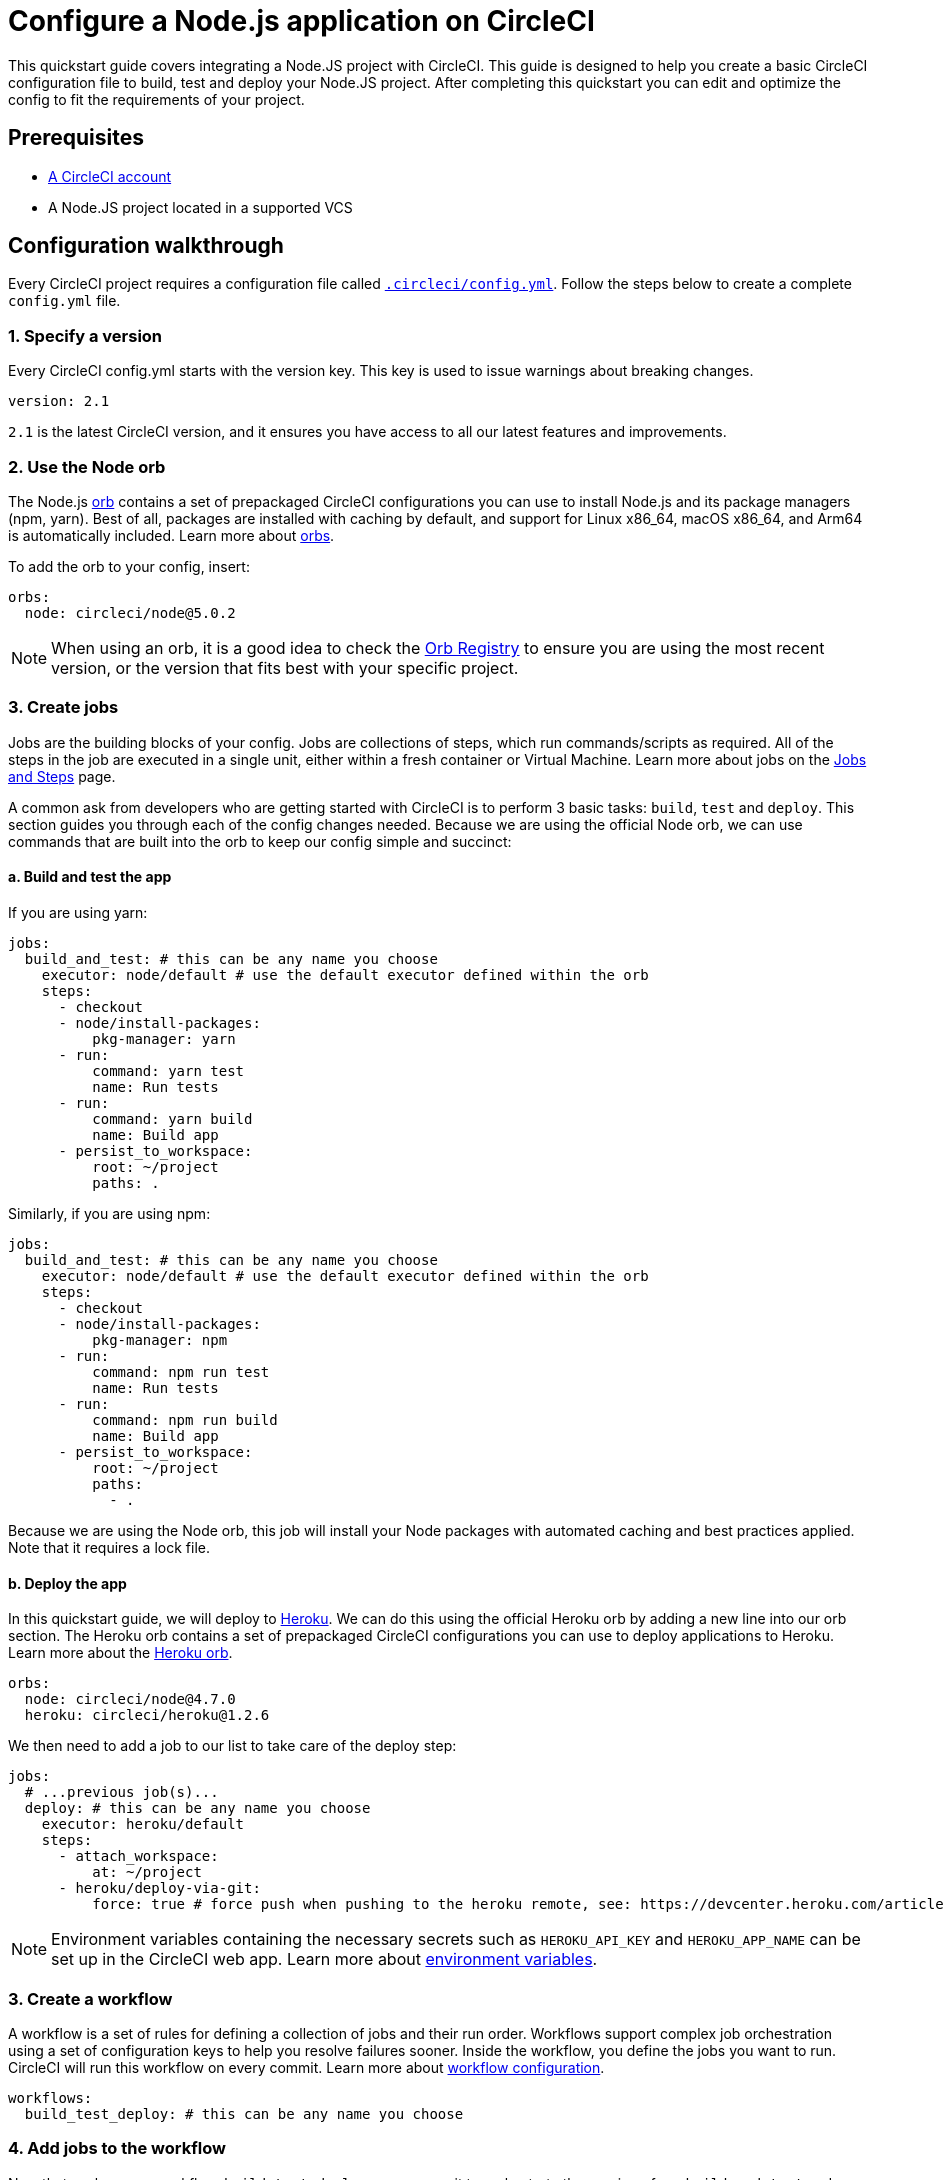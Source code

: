 = Configure a Node.js application on CircleCI
:page-platform: Cloud, Server v4+
:description: Building and Testing with JavaScript and Node.js on CircleCI
:experimental:
:icons: font

This quickstart guide covers integrating a Node.JS project with CircleCI. This guide is designed to help you create a basic CircleCI configuration file to build, test and deploy your Node.JS project. After completing this quickstart you can edit and optimize the config to fit the requirements of your project.

[#prerequisites]
== Prerequisites

* xref:first-steps.adoc[A CircleCI account]
* A Node.JS project located in a supported VCS

[#configuration-walkthrough]
== Configuration walkthrough

Every CircleCI project requires a configuration file called xref:reference:ROOT:configuration-reference.adoc[`.circleci/config.yml`]. Follow the steps below to create a complete `config.yml` file.

[#specify-a-version]
=== 1. Specify a version

Every CircleCI config.yml starts with the version key. This key is used to issue warnings about breaking changes.

[,yaml]
----
version: 2.1
----

`2.1` is the latest CircleCI version, and it ensures you have access to all our latest features and improvements.

[#use-the-node-orb]
=== 2. Use the Node orb

The Node.js link:https://circleci.com/developer/orbs/orb/circleci/node[orb] contains a set of prepackaged CircleCI configurations you can use to install Node.js and its package managers (npm, yarn). Best of all, packages are installed with caching by default, and support for Linux x86_64, macOS x86_64, and Arm64 is automatically included. Learn more about xref:orbs:use:orb-intro.adoc[orbs].

To add the orb to your config, insert:

[,yaml]
----
orbs:
  node: circleci/node@5.0.2
----

NOTE: When using an orb, it is a good idea to check the link:https://circleci.com/developer/orbs[Orb Registry] to ensure you are using the most recent version, or the version that fits best with your specific project.

[#create-jobs]
=== 3. Create jobs

Jobs are the building blocks of your config. Jobs are collections of steps, which run commands/scripts as required. All of the steps in the job are executed in a single unit, either within a fresh container or Virtual Machine. Learn more about jobs on the xref:orchestrate:jobs-steps.adoc[Jobs and Steps] page.

A common ask from developers who are getting started with CircleCI is to perform 3 basic tasks: `build`, `test` and `deploy`. This section guides you through each of the config changes needed. Because we are using the official Node orb, we can use commands that are built into the orb to keep our config simple and succinct:

[#build-and-test-the-app]
==== a. Build and test the app

If you are using yarn:

[,yaml]
----
jobs:
  build_and_test: # this can be any name you choose
    executor: node/default # use the default executor defined within the orb
    steps:
      - checkout
      - node/install-packages:
          pkg-manager: yarn
      - run:
          command: yarn test
          name: Run tests
      - run:
          command: yarn build
          name: Build app
      - persist_to_workspace:
          root: ~/project
          paths: .
----

Similarly, if you are using npm:

[,yaml]
----
jobs:
  build_and_test: # this can be any name you choose
    executor: node/default # use the default executor defined within the orb
    steps:
      - checkout
      - node/install-packages:
          pkg-manager: npm
      - run:
          command: npm run test
          name: Run tests
      - run:
          command: npm run build
          name: Build app
      - persist_to_workspace:
          root: ~/project
          paths:
            - .
----

Because we are using the Node orb, this job will install your Node packages with automated caching and best practices applied. Note that it requires a lock file.

[#deploy-the-app]
==== b. Deploy the app

In this quickstart guide, we will deploy to link:https://www.heroku.com/[Heroku]. We can do this using the official Heroku orb by adding a new line into our orb section. The Heroku orb contains a set of prepackaged CircleCI configurations you can use to deploy applications to Heroku. Learn more about the link:https://circleci.com/developer/orbs/orb/circleci/heroku[Heroku orb].

[,yaml]
----
orbs:
  node: circleci/node@4.7.0
  heroku: circleci/heroku@1.2.6
----

We then need to add a job to our list to take care of the deploy step:

[,yaml]
----
jobs:
  # ...previous job(s)...
  deploy: # this can be any name you choose
    executor: heroku/default
    steps:
      - attach_workspace:
          at: ~/project
      - heroku/deploy-via-git:
          force: true # force push when pushing to the heroku remote, see: https://devcenter.heroku.com/articles/git
----

NOTE: Environment variables containing the necessary secrets such as `HEROKU_API_KEY` and `HEROKU_APP_NAME` can be set up in the CircleCI web app. Learn more about xref:security:set-environment-variable.adoc#set-an-environment-variable-in-a-project[environment variables].

[#create-a-workflow]
=== 3. Create a workflow

A workflow is a set of rules for defining a collection of jobs and their run order. Workflows support complex job orchestration using a set of configuration keys to help you resolve failures sooner. Inside the workflow, you define the jobs you want to run. CircleCI will run this workflow on every commit. Learn more about xref:reference:ROOT:configuration-reference.adoc#workflows[workflow configuration].

[,yaml]
----
workflows:
  build_test_deploy: # this can be any name you choose
----

[#add-jobs-to-the-workflow]
=== 4. Add jobs to the workflow

Now that we have our workflow, `build_test_deploy`, we can use it to orchestrate the running of our `build_and_test` and `deploy` jobs. Refer to the xref:orchestrate:workflows.adoc[Using Workflows to Orchestrate Jobs] page for more details about orchestrating jobs with concurrent, sequential, and manual approval workflows.

[,yaml]
----
workflows:
  build_test_deploy: # this can be any name you choose
    jobs:
      - build_and_test
      - deploy:
          requires:
            - build_and_test # only deploy if the build_and_test job has completed
          filters:
            branches:
              only: main # only deploy when on main
----

[#conclusion]
=== 5. Conclusion

You just set up a Node.js app to build on CircleCI. Check out your project's xref:orchestrate:pipelines.adoc[pipeline page] to see how this looks when building on CircleCI.

NOTE: *Deploy options?* For alternative deployment targets, search the link:https://circleci.com/developer/orbs[orb registry], where you will find integrations such as link:https://circleci.com/developer/orbs/orb/circleci/kubernetes[Kubernetes], link:https://circleci.com/developer/orbs/orb/circleci/aws-ecs[AWS ECS], link:https://circleci.com/developer/orbs/orb/circleci/gcp-gke[GCP GKE], and more.

[#full-configuration-file]
== Full configuration file

[,yaml]
----
version: 2.1
orbs:
  node: circleci/node@5.0.2
  heroku: circleci/heroku@1.2.6

jobs:
  build_and_test:
    executor: node/default
    steps:
      - checkout
      - node/install-packages:
          pkg-manager: yarn
      - run:
          command: yarn test
          name: Run tests
      - run:
          command: yarn build
          name: Build app
      - persist_to_workspace:
          root: ~/project
          paths:
            - .

  deploy: # this can be any name you choose
    executor: heroku/default
    steps:
      - attach_workspace:
          at: ~/project
      - heroku/deploy-via-git:
          force: true # force push when pushing to the heroku remote, see: https://devcenter.heroku.com/articles/git

workflows:
  test_my_app:
    jobs:
      - build_and_test
      - deploy:
          requires:
            - build_and_test # only deploy if the build_and_test job has completed
          filters:
            branches:
              only: main # only deploy when on main
----

[#see-also-new]
== See also

* link:https://circleci.com/blog/continuous-deployment-to-heroku/[Continuous deployment of Node apps to Heroku]
* link:https://circleci.com/blog/cd-azure-vm/[Continuous deployment of Node.js to Azure VM]
* link:https://support.circleci.com/hc/en-us/articles/360038192673-NodeJS-Builds-or-Test-Suites-Fail-With-ENOMEM-or-a-Timeout[Troubleshoot Node.js build and test suite timeouts]
* Tutorial: xref:test:test-splitting-tutorial.adoc[Test splitting to speed up your pipelines]
